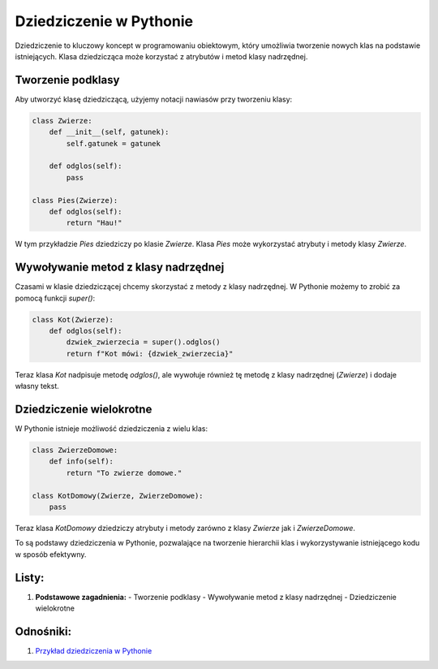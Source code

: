 .. _dziedziczenie_python:

Dziedziczenie w Pythonie
========================

Dziedziczenie to kluczowy koncept w programowaniu obiektowym, który umożliwia tworzenie nowych klas na podstawie istniejących. Klasa dziedzicząca może korzystać z atrybutów i metod klasy nadrzędnej.

Tworzenie podklasy
------------------

Aby utworzyć klasę dziedziczącą, użyjemy notacji nawiasów przy tworzeniu klasy:

.. code-block:: python

   class Zwierze:
       def __init__(self, gatunek):
           self.gatunek = gatunek

       def odglos(self):
           pass

   class Pies(Zwierze):
       def odglos(self):
           return "Hau!"

W tym przykładzie `Pies` dziedziczy po klasie `Zwierze`. Klasa `Pies` może wykorzystać atrybuty i metody klasy `Zwierze`.

Wywoływanie metod z klasy nadrzędnej
--------------------------------------

Czasami w klasie dziedziczącej chcemy skorzystać z metody z klasy nadrzędnej. W Pythonie możemy to zrobić za pomocą funkcji `super()`:

.. code-block:: python

   class Kot(Zwierze):
       def odglos(self):
           dzwiek_zwierzecia = super().odglos()
           return f"Kot mówi: {dzwiek_zwierzecia}"

Teraz klasa `Kot` nadpisuje metodę `odglos()`, ale wywołuje również tę metodę z klasy nadrzędnej (`Zwierze`) i dodaje własny tekst.

Dziedziczenie wielokrotne
--------------------------
W Pythonie istnieje możliwość dziedziczenia z wielu klas:

.. code-block:: python

   class ZwierzeDomowe:
       def info(self):
           return "To zwierze domowe."

   class KotDomowy(Zwierze, ZwierzeDomowe):
       pass

Teraz klasa `KotDomowy` dziedziczy atrybuty i metody zarówno z klasy `Zwierze` jak i `ZwierzeDomowe`.

To są podstawy dziedziczenia w Pythonie, pozwalające na tworzenie hierarchii klas i wykorzystywanie istniejącego kodu w sposób efektywny.

Listy:
------

1. **Podstawowe zagadnienia:**
   - Tworzenie podklasy
   - Wywoływanie metod z klasy nadrzędnej
   - Dziedziczenie wielokrotne

Odnośniki:
-----------

1. `Przykład dziedziczenia w Pythonie <#dziedziczenie_python>`_
